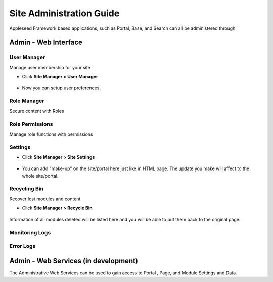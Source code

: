 
Site Administration Guide
=========================

Appleseed Framework based applications, such as Portal, Base, and Search
can all be administered through

Admin - Web Interface
---------------------

User Manager
~~~~~~~~~~~~~~~~~~~

Manage user membership for your site

* Click **Site Manager > User Manager**

    .. image:: ../images/Admin-User-Manager1.jpg

* Now you can setup user preferences.

  .. image:: ../images/Admin-User-Manager2.jpg

Role Manager
~~~~~~~~~~~~~~~~~~~

Secure content with Roles 

Role Permissions
~~~~~~~~~~~~~~~~~~~

Manage role functions with permissions


Settings
~~~~~~~~

* Click **Site Manager > Site Settings**

    .. image:: ../images/Admin-setting1.jpg

* You can add "make-up" on the site/portal here just like in HTML page. The update you make will affect to the whole site/portal.

    .. image:: ../images/Admin-setting2.jpg


Recycling Bin
~~~~~~~~~~~~~

Recover lost modules and content

* Click **Site Manager > Recycle Bin**

    .. image:: ../images/Admin-Recycle-Bin1.jpg

Information of all modules deleted will be listed here and you will be able to put them back to the original page.

Monitoring Logs
~~~~~~~~~~~~~

Error Logs 
~~~~~~~~~~~~~

Admin - Web Services (in development)
-------------------------------------

The Administrative Web Services can be used to gain access to Portal ,
Page, and Module Settings and Data.
